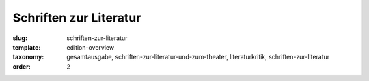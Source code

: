 Schriften zur Literatur
=======================

:slug: schriften-zur-literatur
:template: edition-overview
:taxonomy: gesamtausgabe, schriften-zur-literatur-und-zum-theater, literaturkritik, schriften-zur-literatur
:order: 2

